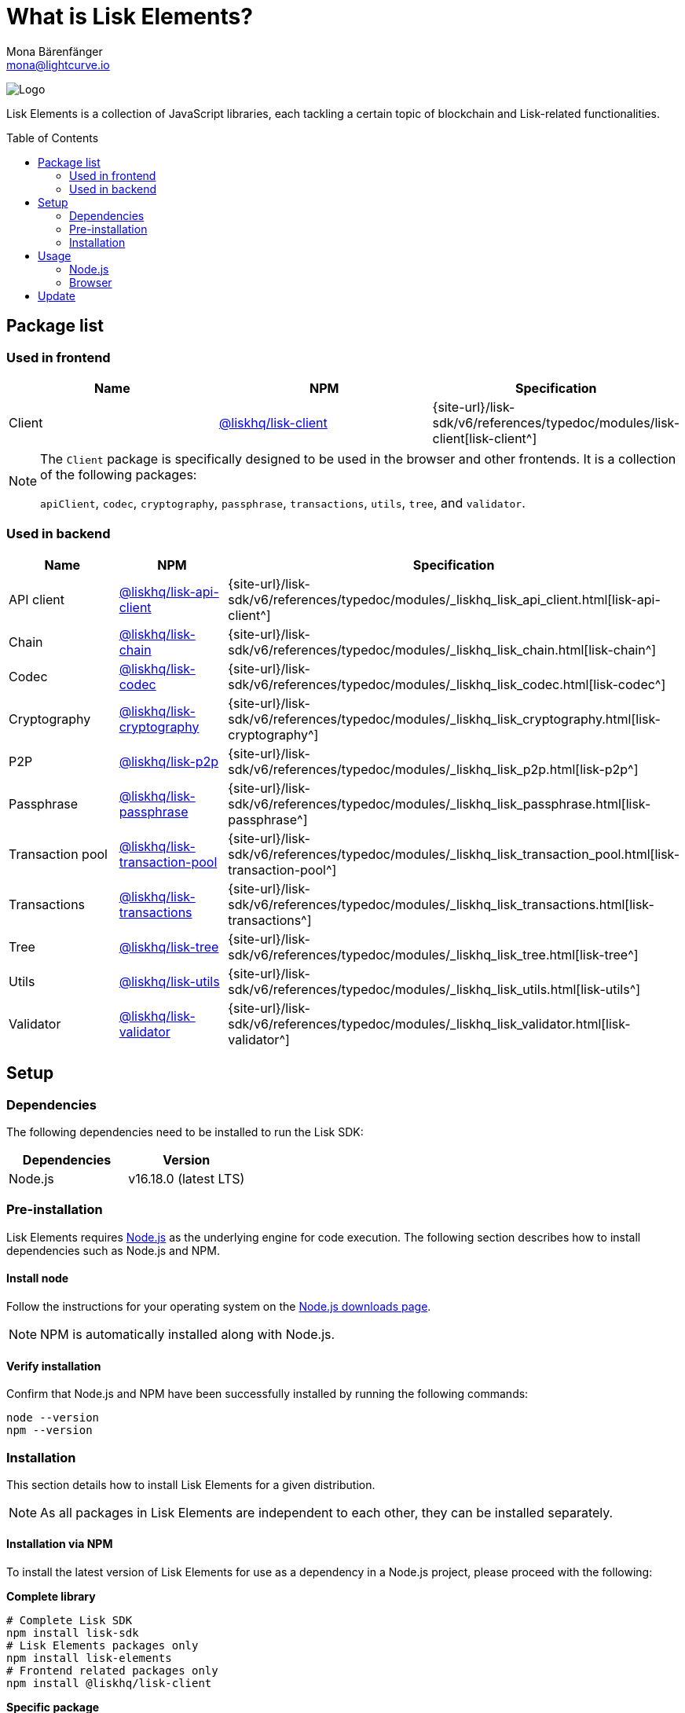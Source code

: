= What is Lisk Elements?
Mona Bärenfänger <mona@lightcurve.io>
// Settings
:page-aliases: lisk-elements/index.adoc, lisk-elements/packages.adoc, reference/lisk-elements/packages.adoc
:toc: preamble
:imagesdir: ../../../assets/images
:title-logo-image: image:test-logo.png[]
// URLs
:url_typedoc: {site-url}/lisk-sdk/v6/references/typedoc/modules
:url_nodejs: https://nodejs.org/
:url_nodejs_download: https://nodejs.org/en/download/
:url_npm_lisk_api: https://www.npmjs.com/package/@liskhq/lisk-api-client
:url_npm_lisk_bft: https://www.npmjs.com/package/@liskhq/lisk-bft
:url_npm_lisk_chain: https://www.npmjs.com/package/@liskhq/lisk-chain
:url_npm_lisk_client: https://www.npmjs.com/package/@liskhq/lisk-client
:url_npm_lisk_codec: https://www.npmjs.com/package/@liskhq/lisk-codec
:url_npm_lisk_cryptography: https://www.npmjs.com/package/@liskhq/lisk-cryptography
:url_npm_lisk_db: https://www.npmjs.com/package/@liskhq/lisk-db
:url_npm_lisk_genesis: https://www.npmjs.com/package/@liskhq/lisk-genesis
:url_npm_lisk_p2p: https://www.npmjs.com/package/@liskhq/lisk-p2p
:url_npm_lisk_passphrase: https://www.npmjs.com/package/@liskhq/lisk-passphrase
:url_npm_lisk_transaction_pool: https://www.npmjs.com/package/@liskhq/lisk-transaction-pool
:url_npm_lisk_transactions: https://www.npmjs.com/package/@liskhq/lisk-transactions
:url_npm_lisk_tree: https://www.npmjs.com/package/@liskhq/lisk-tree
:url_npm_lisk_utils: https://www.npmjs.com/package/@liskhq/lisk-utils
:url_npm_lisk_validator: https://www.npmjs.com/package/@liskhq/lisk-validator

// Project URls
:url_npm_lisk_api_docs: {url_typedoc}/_liskhq_lisk_api_client.html
:url_npm_lisk_chain_docs: {url_typedoc}/_liskhq_lisk_chain.html
:url_npm_lisk_client_docs: {url_typedoc}/lisk-client
:url_npm_lisk_codec_docs: {url_typedoc}/_liskhq_lisk_codec.html
:url_npm_lisk_cryptography_docs: {url_typedoc}/_liskhq_lisk_cryptography.html
:url_npm_lisk_db_docs: {url_typedoc}/lisk-elements/modules/db
:url_npm_lisk_genesis_docs: {url_typedoc}/lisk-elements/modules/genesis
:url_npm_lisk_p2p_docs: {url_typedoc}/_liskhq_lisk_p2p.html
:url_npm_lisk_passphrase_docs: {url_typedoc}/_liskhq_lisk_passphrase.html
:url_npm_lisk_transaction_pool_docs: {url_typedoc}/_liskhq_lisk_transaction_pool.html
:url_npm_lisk_transactions_docs: {url_typedoc}/_liskhq_lisk_transactions.html
:url_npm_lisk_tree_docs: {url_typedoc}/_liskhq_lisk_tree.html
:url_npm_lisk_utils_docs: {url_typedoc}/_liskhq_lisk_utils.html
:url_npm_lisk_validator_docs: {url_typedoc}/_liskhq_lisk_validator.html

image:banner_elements.png[Logo]

Lisk Elements is a collection of JavaScript libraries, each tackling a certain topic of blockchain and Lisk-related functionalities.

[[packages]]
== Package list

=== Used in frontend

[options=header]
|===
|Name | NPM | Specification

| Client
| {url_npm_lisk_client}[@liskhq/lisk-client^]
| {url_npm_lisk_client_docs}[lisk-client^]
|===

[NOTE]
====
The `Client` package is specifically designed to be used in the browser and other frontends.
It is a collection of the following packages:

`apiClient`, `codec`, `cryptography`, `passphrase`, `transactions`, `utils`, `tree`, and `validator`.

====

=== Used in backend

[options=header]
|===
|Name | NPM | Specification

| API client
| {url_npm_lisk_api}[@liskhq/lisk-api-client^]
| {url_npm_lisk_api_docs}[lisk-api-client^]

| Chain
| {url_npm_lisk_chain}[@liskhq/lisk-chain^]
| {url_npm_lisk_chain_docs}[lisk-chain^]

| Codec
| {url_npm_lisk_codec}[@liskhq/lisk-codec^]
| {url_npm_lisk_codec_docs}[lisk-codec^]

| Cryptography
| {url_npm_lisk_cryptography}[@liskhq/lisk-cryptography^]
| {url_npm_lisk_cryptography_docs}[lisk-cryptography^]

| P2P
| {url_npm_lisk_p2p}[@liskhq/lisk-p2p^]
| {url_npm_lisk_p2p_docs}[lisk-p2p^]

| Passphrase
| {url_npm_lisk_passphrase}[@liskhq/lisk-passphrase^]
| {url_npm_lisk_passphrase_docs}[lisk-passphrase^]

| Transaction pool
| {url_npm_lisk_transaction_pool}[@liskhq/lisk-transaction-pool^]
| {url_npm_lisk_transaction_pool_docs}[lisk-transaction-pool^]

| Transactions
| {url_npm_lisk_transactions}[@liskhq/lisk-transactions^]
| {url_npm_lisk_transactions_docs}[lisk-transactions^]

| Tree
| {url_npm_lisk_tree}[@liskhq/lisk-tree^]
| {url_npm_lisk_tree_docs}[lisk-tree^]

| Utils
| {url_npm_lisk_utils}[@liskhq/lisk-utils^]
| {url_npm_lisk_utils_docs}[lisk-utils^]

| Validator
| {url_npm_lisk_validator}[@liskhq/lisk-validator^]
| {url_npm_lisk_validator_docs}[lisk-validator^]
|===

== Setup

=== Dependencies

The following dependencies need to be installed to run the Lisk SDK:

[options="header",]
|===
|Dependencies |Version
|Node.js | v16.18.0 (latest LTS)
|===

=== Pre-installation

Lisk Elements requires {url_nodejs}[Node.js^] as the underlying engine for code execution.
The following section describes how to install dependencies such as Node.js and NPM.

==== Install node

Follow the instructions for your operating system on the {url_nodejs_download}[Node.js downloads page^].

NOTE: NPM is automatically installed along with Node.js.

==== Verify installation

Confirm that Node.js and NPM have been successfully installed by running the following commands:

[source,bash]
----
node --version
npm --version
----

=== Installation

This section details how to install Lisk Elements for a given distribution.

NOTE: As all packages in Lisk Elements are independent to each other, they can be installed separately.

==== Installation via NPM

To install the latest version of Lisk Elements for use as a dependency in a Node.js project, please proceed with the following:

*Complete library*

[source,bash]
----
# Complete Lisk SDK
npm install lisk-sdk
# Lisk Elements packages only
npm install lisk-elements
# Frontend related packages only
npm install @liskhq/lisk-client
----

*Specific package*

[source,bash]
----
npm install @liskhq/<package-name>
----

`<package-name>` can be any of the <<packages,packages>> in Lisk Elements.

Upon successful completion, NPM will add the Lisk Elements package to your `package.json` file.

==== Load via CDN (Content Delivery Network)

Include the script below using the following HTML.
The `lisk` variable will be exposed.

*Client library*
//@TODO: Update CDN URL
[source,html]
----
<script src="https://js.lisk.com/lisk-client-5.2.1.js"></script>
----

Or minified:
//@TODO: Update CDN URL
[source,html]
----
<script src="https://js.lisk.com/lisk-client-5.2.1.min.js"></script>
----

To include other packages of Lisk Elements, replace `lisk-client` with any of the <<packages,packages>> of Lisk Elements.

== Usage

=== Node.js

Simply import, (or require) the package and access its functionality according to the relevant namespace.

*Example with the client package:*

[source,js]
----
import lisk from '@liskhq/lisk-client';
//or
const lisk = require('@liskhq/lisk-client');
----

=== Browser

Load the Lisk Elements script via the CDN.
For example, to load the minified version 5.2.1 of Lisk Elements, include the following script which will then expose the `lisk` variable:

[source,html]
----
<script src="https://js.lisk.com/lisk-client-5.2.1.min.js"></script>
<script>
    const api = lisk.apiClient.createWSClient('ws://localhost:7887/rpc-ws');
</script>
----

== Update

To update your installation to the latest version of Lisk Elements, simply run the following command:

*Complete library*

[source,bash]
----
npm update lisk-elements
----

*Specific package*

[source,bash]
----
npm update @liskhq/<package-name>
----

